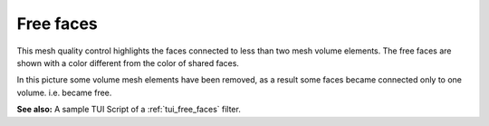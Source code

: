 .. _free_faces_page:

**********
Free faces
**********

This mesh quality control highlights the faces connected to less than two mesh volume elements. The free faces are shown with a color different from the color of shared faces.

.. image:: ../images/free_faces.png
	:align: center

In this picture some volume mesh elements have been removed, as a result some faces became connected only to one volume. i.e. became free.

**See also:** A sample TUI Script of a :ref:`tui_free_faces` filter.

